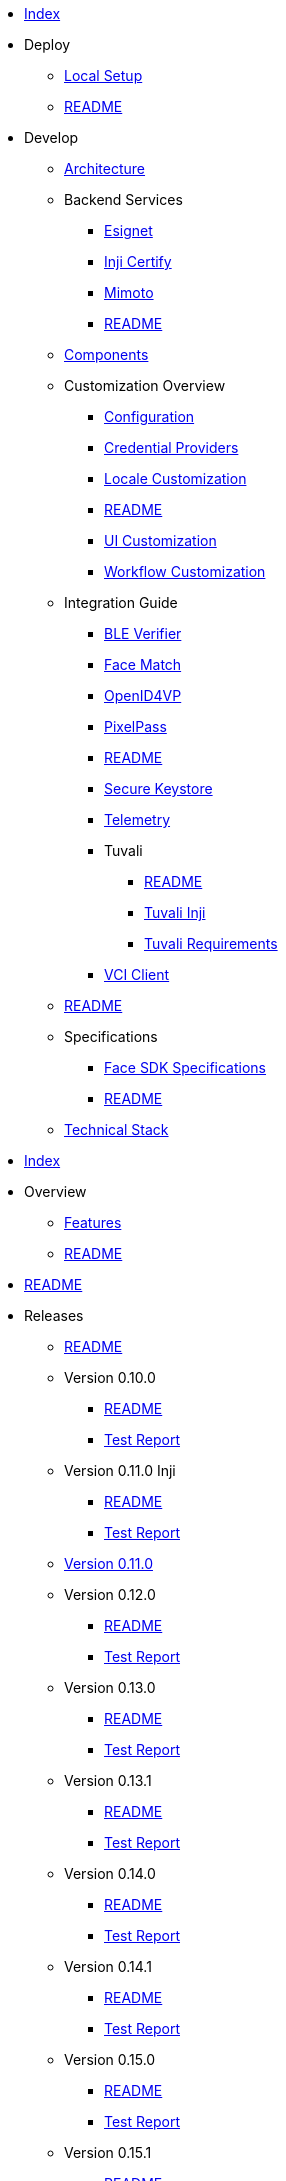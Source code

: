 * xref:index.adoc[Index]
* Deploy
** xref:deploy/local-setup.adoc[Local Setup]
** xref:deploy/README.adoc[README]
* Develop
** xref:develop/architecture.adoc[Architecture]
** Backend Services
*** xref:develop/backend-services/esignet.adoc[Esignet]
*** xref:develop/backend-services/inji-certify.adoc[Inji Certify]
*** xref:develop/backend-services/mimoto.adoc[Mimoto]
*** xref:develop/backend-services/README.adoc[README]
** xref:develop/components.adoc[Components]
** Customization Overview
*** xref:develop/customization-overview/configuration.adoc[Configuration]
*** xref:develop/customization-overview/credential_providers.adoc[Credential Providers]
*** xref:develop/customization-overview/locale-customization.adoc[Locale Customization]
*** xref:develop/customization-overview/README.adoc[README]
*** xref:develop/customization-overview/ui-customization.adoc[UI Customization]
*** xref:develop/customization-overview/workflow-customization.adoc[Workflow Customization]
** Integration Guide
*** xref:develop/integration-guide/ble-verifier.adoc[BLE Verifier]
*** xref:develop/integration-guide/face-match.adoc[Face Match]
*** xref:develop/integration-guide/openid4vp.adoc[OpenID4VP]
*** xref:develop/integration-guide/pixelpass.adoc[PixelPass]
*** xref:develop/integration-guide/README.adoc[README]
*** xref:develop/integration-guide/secure-keystore.adoc[Secure Keystore]
*** xref:develop/integration-guide/telemetry.adoc[Telemetry]
*** Tuvali
**** xref:develop/integration-guide/tuvali/README.adoc[README]
**** xref:develop/integration-guide/tuvali/tuvali-inji.adoc[Tuvali Inji]
**** xref:develop/integration-guide/tuvali/tuvali-requirements.adoc[Tuvali Requirements]
*** xref:develop/integration-guide/vci-client.adoc[VCI Client]
** xref:develop/README.adoc[README]
** Specifications
*** xref:develop/specifications/face-sdk-specifications.adoc[Face SDK Specifications]
*** xref:develop/specifications/README.adoc[README]
** xref:develop/technical-stack.adoc[Technical Stack]
* xref:index.adoc[Index]
* Overview
** xref:overview/features.adoc[Features]
** xref:overview/README.adoc[README]
* xref:README.adoc[README]
* Releases
** xref:releases/README.adoc[README]
** Version 0.10.0
*** xref:releases/version-0.10.0/README.adoc[README]
*** xref:releases/version-0.10.0/test-report-0.10.0.adoc[Test Report]
** Version 0.11.0 Inji
*** xref:releases/version-0.11.0-inji/README.adoc[README]
*** xref:releases/version-0.11.0-inji/test-report.adoc[Test Report]
** xref:releases/version-0.11.0.adoc[Version 0.11.0]
** Version 0.12.0
*** xref:releases/version-0.12.0/README.adoc[README]
*** xref:releases/version-0.12.0/test-report.adoc[Test Report]
** Version 0.13.0
*** xref:releases/version-0.13.0/README.adoc[README]
*** xref:releases/version-0.13.0/test-report.adoc[Test Report]
** Version 0.13.1
*** xref:releases/version-0.13.1/README.adoc[README]
*** xref:releases/version-0.13.1/test-report.adoc[Test Report]
** Version 0.14.0
*** xref:releases/version-0.14.0/README.adoc[README]
*** xref:releases/version-0.14.0/test-report.adoc[Test Report]
** Version 0.14.1
*** xref:releases/version-0.14.1/README.adoc[README]
*** xref:releases/version-0.14.1/test-report.adoc[Test Report]
** Version 0.15.0
*** xref:releases/version-0.15.0/README.adoc[README]
*** xref:releases/version-0.15.0/test-report.adoc[Test Report]
** Version 0.15.1
*** xref:releases/version-0.15.1/README.adoc[README]
*** xref:releases/version-0.15.1/test-report.adoc[Test Report]
** Version 0.16.0
*** xref:releases/version-0.16.0/README.adoc[README]
*** xref:releases/version-0.16.0/test-report.adoc[Test Report]
** Version 0.17.0
*** xref:releases/version-0.17.0/README.adoc[README]
*** xref:releases/version-0.17.0/test-report.adoc[Test Report]
** Version 0.17.1
*** xref:releases/version-0.17.1/README.adoc[README]
*** xref:releases/version-0.17.1/test-report.adoc[Test Report]
** Version 0.9.0
*** xref:releases/version-0.9.0/README.adoc[README]
*** xref:releases/version-0.9.0/test-report-0.9.0.adoc[Test Report]
** Version 0.9.1
*** xref:releases/version-0.9.1/README.adoc[README]
*** xref:releases/version-0.9.1/test-report-0.9.1.adoc[Test Report]
** xref:releases/version-inji-dp1.adoc[Version Inji DP1]
** Version Inji DP2
*** xref:releases/version-inji-dp2/README.adoc[README]
*** xref:releases/version-inji-dp2/test-report-dp2.adoc[Test Report]
* Use
** xref:use/end-user-guide.adoc[End User Guide]
** xref:use/feature-workflows.adoc[Feature Workflows]
** xref:use/README.adoc[README]
** Sandbox Details
*** xref:use/sandbox-details/inji-setup-guide.adoc[Inji Setup Guide]
*** xref:use/sandbox-details/README.adoc[README]
